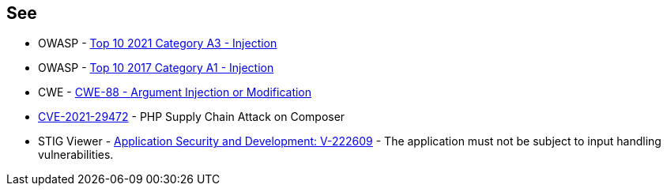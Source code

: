 == See

* OWASP - https://owasp.org/Top10/A03_2021-Injection/[Top 10 2021 Category A3 - Injection]
* OWASP - https://owasp.org/www-project-top-ten/2017/A1_2017-Injection[Top 10 2017 Category A1 - Injection]
* CWE - https://cwe.mitre.org/data/definitions/88[CWE-88 - Argument Injection or Modification]
* https://blog.sonarsource.com/php-supply-chain-attack-on-composer[CVE-2021-29472] - PHP Supply Chain Attack on Composer
* STIG Viewer - https://stigviewer.com/stig/application_security_and_development/2023-06-08/finding/V-222609[Application Security and Development: V-222609] - The application must not be subject to input handling vulnerabilities.
